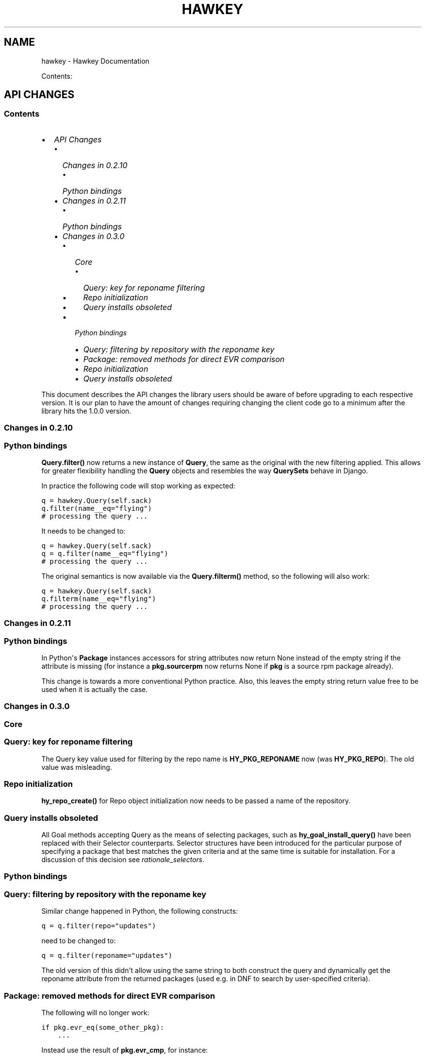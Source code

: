 .TH "HAWKEY" "3" "October 16, 2012" "0.2.12" "Hawkey"
.SH NAME
hawkey \- Hawkey Documentation
.
.nr rst2man-indent-level 0
.
.de1 rstReportMargin
\\$1 \\n[an-margin]
level \\n[rst2man-indent-level]
level margin: \\n[rst2man-indent\\n[rst2man-indent-level]]
-
\\n[rst2man-indent0]
\\n[rst2man-indent1]
\\n[rst2man-indent2]
..
.de1 INDENT
.\" .rstReportMargin pre:
. RS \\$1
. nr rst2man-indent\\n[rst2man-indent-level] \\n[an-margin]
. nr rst2man-indent-level +1
.\" .rstReportMargin post:
..
.de UNINDENT
. RE
.\" indent \\n[an-margin]
.\" old: \\n[rst2man-indent\\n[rst2man-indent-level]]
.nr rst2man-indent-level -1
.\" new: \\n[rst2man-indent\\n[rst2man-indent-level]]
.in \\n[rst2man-indent\\n[rst2man-indent-level]]u
..
.\" Man page generated from reStructeredText.
.
.sp
Contents:
.SH API CHANGES
.SS Contents
.INDENT 0.0
.IP \(bu 2
\fI\%API Changes\fP
.INDENT 2.0
.IP \(bu 2
\fI\%Changes in 0.2.10\fP
.INDENT 2.0
.IP \(bu 2
\fI\%Python bindings\fP
.UNINDENT
.IP \(bu 2
\fI\%Changes in 0.2.11\fP
.INDENT 2.0
.IP \(bu 2
\fI\%Python bindings\fP
.UNINDENT
.IP \(bu 2
\fI\%Changes in 0.3.0\fP
.INDENT 2.0
.IP \(bu 2
\fI\%Core\fP
.INDENT 2.0
.IP \(bu 2
\fI\%Query: key for reponame filtering\fP
.IP \(bu 2
\fI\%Repo initialization\fP
.IP \(bu 2
\fI\%Query installs obsoleted\fP
.UNINDENT
.IP \(bu 2
\fI\%Python bindings\fP
.INDENT 2.0
.IP \(bu 2
\fI\%Query: filtering by repository with the reponame key\fP
.IP \(bu 2
\fI\%Package: removed methods for direct EVR comparison\fP
.IP \(bu 2
\fI\%Repo initialization\fP
.IP \(bu 2
\fI\%Query installs obsoleted\fP
.UNINDENT
.UNINDENT
.UNINDENT
.UNINDENT
.sp
This document describes the API changes the library users should be aware of
before upgrading to each respective version. It is our plan to have the amount
of changes requiring changing the client code go to a minimum after the library
hits the 1.0.0 version.
.SS Changes in 0.2.10
.SS Python bindings
.sp
\fBQuery.filter()\fP now returns a new instance of \fBQuery\fP, the same as
the original with the new filtering applied. This allows for greater flexibility
handling the \fBQuery\fP objects and resembles the way \fBQuerySets\fP behave in
Django.
.sp
In practice the following code will stop working as expected:
.sp
.nf
.ft C
q = hawkey.Query(self.sack)
q.filter(name__eq="flying")
# processing the query ...
.ft P
.fi
.sp
It needs to be changed to:
.sp
.nf
.ft C
q = hawkey.Query(self.sack)
q = q.filter(name__eq="flying")
# processing the query ...
.ft P
.fi
.sp
The original semantics is now available via the \fBQuery.filterm()\fP method, so
the following will also work:
.sp
.nf
.ft C
q = hawkey.Query(self.sack)
q.filterm(name__eq="flying")
# processing the query ...
.ft P
.fi
.SS Changes in 0.2.11
.SS Python bindings
.sp
In Python\(aqs \fBPackage\fP instances accessors for string attributes now
return None instead of the empty string if the attribute is missing (for instance
a \fBpkg.sourcerpm\fP now returns None if \fBpkg\fP is a source rpm package
already).
.sp
This change is towards a more conventional Python practice. Also, this leaves the
empty string return value free to be used when it is actually the case.
.SS Changes in 0.3.0
.SS Core
.SS Query: key for reponame filtering
.sp
The Query key value used for filtering by the repo name is \fBHY_PKG_REPONAME\fP
now (was \fBHY_PKG_REPO\fP). The old value was misleading.
.SS Repo initialization
.sp
\fBhy_repo_create()\fP for Repo object initialization now needs to be passed a
name of the repository.
.SS Query installs obsoleted
.sp
All Goal methods accepting Query as the means of selecting packages, such as
\fBhy_goal_install_query()\fP have been replaced with their Selector
counterparts. Selector structures have been introduced for the particular
purpose of specifying a package that best matches the given criteria and at the
same time is suitable for installation. For a discussion of this decision see
\fIrationale_selectors\fP.
.SS Python bindings
.SS Query: filtering by repository with the reponame key
.sp
Similar change happened in Python, the following constructs:
.sp
.nf
.ft C
q = q.filter(repo="updates")
.ft P
.fi
.sp
need to be changed to:
.sp
.nf
.ft C
q = q.filter(reponame="updates")
.ft P
.fi
.sp
The old version of this didn\(aqt allow using the same string to both construct the
query and dynamically get the reponame attribute from the returned packages
(used e.g. in DNF to search by user\-specified criteria).
.SS Package: removed methods for direct EVR comparison
.sp
The following will no longer work:
.sp
.nf
.ft C
if pkg.evr_eq(some_other_pkg):
    ...
.ft P
.fi
.sp
Instead use the result of \fBpkg.evr_cmp\fP, for instance:
.sp
.nf
.ft C
if pkg.evr_cmp(some_other_pkg) == 0:
    ...
.ft P
.fi
.sp
This function compares only the EVR part of a package, not the name. Since it
rarely make sense to compare versions of packages of different names, the
following is suggested:
.sp
.nf
.ft C
if pkg == some_other_pkg:
    ...
.ft P
.fi
.SS Repo initialization
.sp
All instantiations of \fBhawkey.Repo\fP now must be given the name of the Repo. The
following will now fail:
.sp
.nf
.ft C
r = hawkey.Repo()
r.name = "fedora"
.ft P
.fi
.sp
Use this instead:
.sp
.nf
.ft C
r = hawkey.Repo("fedora")
.ft P
.fi
.SS Query installs obsoleted
.sp
See \fIchanges_query_installs\fP in the C section. In Python Queries will no
longer work as goal target specifiers, the following will fail:
.sp
.nf
.ft C
q = hawkey.Query(sack)
q.filter(name="gimp")
goal.install(query=q)
.ft P
.fi
.sp
Instead use:
.sp
.nf
.ft C
sltr = hawkey.Selector(sack)
sltr.set(name="gimp")
goal.install(select=sltr)
.ft P
.fi
.sp
Or a convenience notation:
.sp
.nf
.ft C
goal.install(name="gimp")
.ft P
.fi
.SH FAQ
.SS Contents
.INDENT 0.0
.IP \(bu 2
\fI\%FAQ\fP
.INDENT 2.0
.IP \(bu 2
\fI\%Getting Started\fP
.INDENT 2.0
.IP \(bu 2
\fI\%How do I build it?\fP
.IP \(bu 2
\fI\%Are there examples using hawkey?\fP
.UNINDENT
.IP \(bu 2
\fI\%Using Hawkey\fP
.INDENT 2.0
.IP \(bu 2
\fI\%How do I obtain the repo metadata files to feed to Hawkey?\fP
.IP \(bu 2
\fI\%Why is a tool to do the downloads not integrated into Hawkey?\fP
.UNINDENT
.UNINDENT
.UNINDENT
.SS Getting Started
.SS How do I build it?
.sp
See \fI\%README.md\fP.
.SS Are there examples using hawkey?
.sp
Yes, look at:
.INDENT 0.0
.IP \(bu 2
\fI\%unit tests\fP
.IP \(bu 2
\fI\%The Hawkey Testing Hack\fP
.IP \(bu 2
a more complex example is \fI\%DNF\fP, the Yum fork using hawkey for backend.
.UNINDENT
.SS Using Hawkey
.SS How do I obtain the repo metadata files to feed to Hawkey?
.sp
It is entirely up to you. Hawkey does not provide any means to do this
automatically, for instance from your \fI/etc/yum.repos.d\fP configuration. Use or
build tools to do that. For instance, both Yum and DNF deals with the same
problem and inside they employ \fI\%urlgrabber\fP to
fetch the files. A general solution if you work in C is for instance \fI\%libcurl\fP.  If you are building a nice downloading library that
integrates well with hawkey, let us know.
.SS Why is a tool to do the downloads not integrated into Hawkey?
.sp
Because downloading things from remote servers is a differnt domain full of its
own complexities like HTTPS, parallel downloads, error handling and error
recovery to name a few. Downloading is a concern that can be naturally separated
from other parts of package metadata managing.
.SH PYTHON-HAWKEY TUTORIAL
.SS Contents
.INDENT 0.0
.IP \(bu 2
\fI\%python-hawkey Tutorial\fP
.INDENT 2.0
.IP \(bu 2
\fI\%Setup\fP
.IP \(bu 2
\fI\%The Sack Object\fP
.IP \(bu 2
\fI\%Loading RPMDB\fP
.IP \(bu 2
\fI\%Loading Yum Repositories\fP
.IP \(bu 2
\fI\%Case for Loading the Filelists\fP
.IP \(bu 2
\fI\%Building and Reusing the Repo Cache\fP
.IP \(bu 2
\fI\%Queries\fP
.IP \(bu 2
\fI\%Resolving things with Goals\fP
.INDENT 2.0
.IP \(bu 2
\fI\%Query Installs\fP
.UNINDENT
.UNINDENT
.UNINDENT
.SS Setup
.sp
First of, make sure hawkey is installed on your system, this should work from your terminal:
.sp
.nf
.ft C
>>> import hawkey
.ft P
.fi
.SS The Sack Object
.sp
\fISack\fP is an abstraction for a collection of packages. Sacks in hawkey are
toplevel objects carrying much of hawkey\(aqs of functionality. You\(aqll want to
create one:
.sp
.nf
.ft C
>>> sack = hawkey.Sack()
>>> len(sack)
0
.ft P
.fi
.sp
Initially, the sack contains no packages.
.SS Loading RPMDB
.sp
hawkey is a lib for listing, querying and resolving dependencies of \fIpackages\fP
from \fIrepositories\fP. On most linux distributions you always have at least \fIthe
system repo\fP (in Fedora it is the RPM database). To load it:
.sp
.nf
.ft C
>>> sack.load_system_repo()
>>> len(sack)
1683
.ft P
.fi
.sp
Hawkey always knows the name of every repository. Repositories loaded from Yum
are named by the user, the system repostiroy is always called \fB@System\fP.
.SS Loading Yum Repositories
.sp
Let\(aqs be honest here: all the fun in packaging comes from packages you haven\(aqt
installed yet. Information about them, their \fImetadata\fP, can be obtained from
different sources and typically they are downloaded from an HTTP mirror (another
possibilities are FTP server, NFS mount, DVD distribution media, etc.). Hawkey
does not provide any means to discover and obtain the metadata locally: it is up
to the client to provide valid readable paths to the Yum metadata XML
files. Structures used for passing the information to hawkey are the hawkey
\fBRepos\fP. Suppose we somehow obtained the metadata and placed it in
\fB/home/akozumpl/tmp/repodata\fP. We can then load the metadata into hawkey:
.sp
.nf
.ft C
>>> path = "/home/akozumpl/tmp/repodata/%s"
>>> repo = hawkey.Repo()
>>> repo.name = "experimental"
>>> repo.repomd_fn = path % "repomd.xml"
>>> repo.primary_fn = path % "f7753a2636cc89d70e8aaa1f3c08413ab78462ca9f48fd55daf6dedf9ab0d5db\-primary.xml.gz"
>>> repo.filelists_fn = path % "0261e25e8411f4f5e930a70fa249b8afd5e86bb9087d7739b55be64b76d8a7f6\-filelists.xml.gz"
>>> sack.load_yum_repo(repo, load_filelists=True)
>>> len(sack)
1685
.ft P
.fi
.sp
The number of packages in the Sack will increase by the number of packages found
in the repository (two in this case, it is an experimental repo after all).
.SS Case for Loading the Filelists
.sp
What the \fBload_filelists=True\fP argument to \fBload_yum_repo()\fP above does is
instruct hawkey to process the \fB<hash>filelists.xml.gz\fP file we passed in and
which contains structured list of absolute paths to all files of all packages
within the repo. This information can be used for two purposes:
.INDENT 0.0
.IP \(bu 2
Finding a package providing given file. For instance, you need the file
\fB/usr/share/man/man3/fprintf.3.gz\fP which is not installed. Consulting
filelists (directly or through hawkey) can reveal the file is in the
\fBman\-pages\fP package.
.IP \(bu 2
Depsolving. Some packages require concrete files as their dependencies. To
know if these are resolvable and how, the solver needs to know what package
provides what files.
.UNINDENT
.sp
Some files provided by a package (e.g those in \fB/usr/bin\fP) are always visible
even without loading the filelists. Well\-behaved packages requiring only those
can be thus resolved directly. Unortunately, there are packages that don\(aqt
behave and it is hard to tell in advance when you\(aqll deal with one.
.sp
The strategy for using \fBload_filelists=True\fP is thus:
.INDENT 0.0
.IP \(bu 2
Use it if you know you\(aqll do resolving (i.e. you\(aqll use \fBGoal\fP).
.IP \(bu 2
Use it if you know you\(aqll be trying to match files to their packages.
.IP \(bu 2
Use it if you are not sure.
.UNINDENT
.SS Building and Reusing the Repo Cache
.sp
Internally to hold the package information and perform canonical resolving
hawkey uses \fI\%Libsolv\fP. One great benefit this library offers is providing
writing and reading of metadata cache files in libsolv\(aqs own binary format
(files with \fB.solv\fP extension, typically). At a cost of few hundreds of
milliseconds, using the solv files reduces repo load times from seconds to tens
of milliseconds. It is thus a good idea to write and use the solv files every
time you plan to use the same repo for more than one Sack (which is at least
every time your hawkey program is run). To do that use \fBbuild_cache=True\fP with
\fBload_yum_repo()\fP and \fBload_system_repo()\fP:
.sp
.nf
.ft C
>>> sack.load_system_repo(build_cache=True)
.ft P
.fi
.sp
By default, Hawkey creates \fB@System.cache\fP under the
\fB/var/tmp/hawkey\-<your_login>\-<random_hash>\fP directory. This is the hawkey
cache directory, which you can always delete later (deleting the cache files in
the process). The \fB.solv\fP files are picked up automatically the next time you
try to create a hawkey sack. Except for a much higher speed of the operation
this will be completely transparent to you:
.sp
.nf
.ft C
>>> s2 = hawkey.Sack()
>>> s2.load_system_repo()
.ft P
.fi
.sp
By the way, the cache directory also contains a logfile with some boring
debugging information.
.SS Queries
.sp
Query is the means in hawkey of finding a package based on one or more criteria
(name, version, repository of origin). Its interface is loosely based on
\fI\%Django's QuerySets\fP, the main concepts being:
.INDENT 0.0
.IP \(bu 2
a fresh Query object matches all packages in the Sack and the selection is
gradually narrowed down by calls to \fBQuery.filter()\fP
.IP \(bu 2
applying a \fBQuery.filter()\fP does not start to evaluate the Query, i.e. the
Query is lazy. Query is only evaluated when we explicitly tell it to or when
we start to iterate it.
.IP \(bu 2
use Python keyword arguments to \fBQuery.filter()\fP to specify the filtering
criteria.
.UNINDENT
.sp
For instance, let\(aqs say I want to find all installed packages which name ends
with \fBgtk\fP:
.sp
.nf
.ft C
>>> q = hawkey.Query(sack)
>>> q.filter(repo=hawkey.SYSTEM_REPO_NAME, name__glob=\(aq*gtk\(aq)
<hawkey.Query object at 0x7fa477e73320>
>>> for pkg in q:
\&...     print str(pkg)
\&...
NetworkManager\-gtk\-1:0.9.4.0\-9.git20120521.fc17.x86_64
authconfig\-gtk\-6.2.1\-1.fc17.x86_64
clutter\-gtk\-1.2.0\-1.fc17.x86_64
libchamplain\-gtk\-0.12.2\-1.fc17.x86_64
libreport\-gtk\-2.0.10\-3.fc17.x86_64
pinentry\-gtk\-0.8.1\-6.fc17.x86_64
python\-slip\-gtk\-0.2.20\-2.fc17.noarch
transmission\-gtk\-2.50\-2.fc17.x86_64
usermode\-gtk\-1.109\-1.fc17.x86_64
webkitgtk\-1.8.1\-2.fc17.x86_64
xdg\-user\-dirs\-gtk\-0.9\-1.fc17.x86_64
.ft P
.fi
.sp
Or I want to find the latest version of all \fBpython\fP packages the Sack knows of:
.sp
.nf
.ft C
>>> q.clear()
>>> q.filter(name=\(aqpython\(aq, latest=True)
<hawkey.Query object at 0x7fa477e73460>
>>> for pkg in q:
\&...     print str(pkg)
\&...
python\-2.7.3\-6.fc17.x86_64
.ft P
.fi
.sp
You can also test a \fBQuery\fP for its truth value. It will be true whenever
the query matched at least one package:
.sp
.nf
.ft C
>>> q = hawkey.Query(sack).filter(file=\(aq/boot/vmlinuz\-3.3.4\-5.fc17.x86_64\(aq)
>>> if q:
\&...     print \(aqmatch\(aq
\&...
match
>>> q = hawkey.Query(sack).filter(file=\(aq/booty/vmlinuz\-3.3.4\-5.fc17.x86_64\(aq)
>>> if q:
\&...     print \(aqmatch\(aq
\&...
>>> if not q:
\&...     print \(aqno match\(aq
\&...
no match
.ft P
.fi
.IP Note
If the Query hasn\(aqt been evaluated already then it is evaluated whenever it\(aqs
length is taken (either via \fBlen(q)\fP or \fBq.count()\fP), when it is tested for
truth and when it is explicitly evaluated with \fBq.run()\fP.
.RE
.SS Resolving things with Goals
.sp
Many \fBSack\fP sessions culminate in bout of dependency resolving, that is
answering a question along the lines of "I have a package X in a repository
here, what other packages do I need to install/update to have X installed and
all its dependencies recursively satisfied?" Suppose we want to install \fI\%the RTS
game Spring\fP. First let\(aqs locate the latest version of
the package in repositories:
.sp
.nf
.ft C
>>> q = hawkey.Query(sack).filter(name=\(aqspring\(aq, latest=True)
>>> pkg = hawkey.Query(sack).filter(name=\(aqspring\(aq, latest=True)[0]
>>> str(pkg)
\(aqspring\-88.0\-2.fc17.x86_64\(aq
>>> pkg.reponame
\(aqfedora\(aq
.ft P
.fi
.sp
Then build the \fBGoal\fP object and tell it our goal is installing the
\fBpkg\fP. Then we fire off the libsolv\(aqs dependency resolver by running the
goal:
.sp
.nf
.ft C
>>> g = hawkey.Goal(sack)
>>> g.install(pkg)
>>> g.run()
True
.ft P
.fi
.sp
\fBTrue\fP as a return value here indicates that libsolv could find a solution to
our goal. This is not always the case, there are plenty of situations when there
is no solution, the most common one being a package should be installed but one
of its dependnecies is missing from the sack.
.sp
The three methods \fBGoal.list_installs()\fP, \fBGoal.list_upgrades()\fP and
\fBGoal.list_erasures()\fP can show which packages should be
installed/upgraded/erased to satisfy the packaging goal we set out to achieve
(the mapping of \fBstr()\fP over the results below ensures human readable
package names instead of numbers are presented):
.sp
.nf
.ft C
>>> map(str, g.list_installs())
[\(aqspring\-88.0\-2.fc17.x86_64\(aq, \(aqspring\-installer\-20090316\-10.fc17.x86_64\(aq, \(aqspringlobby\-0.139\-3.fc17.x86_64\(aq, \(aqspring\-maps\-default\-0.1\-8.fc17.noarch\(aq, \(aqwxBase\-2.8.12\-4.fc17.x86_64\(aq, \(aqwxGTK\-2.8.12\-4.fc17.x86_64\(aq, \(aqrb_libtorrent\-0.15.9\-1.fc17.x86_64\(aq, \(aqGeoIP\-1.4.8\-2.1.fc17.x86_64\(aq]
>>> map(str, g.list_upgrades())
[]
>>> map(str, g.list_erasures())
[]
.ft P
.fi
.sp
So what does it tell us? That given the state of the given system and the given
repository we used, 8 packages need to be installed,
\fBspring\-88.0\-2.fc17.x86_64\fP itself included. No packages need to be upgraded
or erased.
.SS Query Installs
.sp
For certain very simple queries we can do installs directly without ever executing them:
.sp
.nf
.ft C
>>> g = hawkey.Goal(sack)
>>> q = hawkey.Query(sack).filter(name=\(aqspring\(aq)
>>> g.install(query=q)
>>> g.run()
True
>>> map(str, g.list_installs())
[\(aqspring\-88.0\-2.fc17.x86_64\(aq, \(aqspring\-installer\-20090316\-10.fc17.x86_64\(aq, \(aqspringlobby\-0.139\-3.fc17.x86_64\(aq, \(aqspring\-maps\-default\-0.1\-8.fc17.noarch\(aq, \(aqwxBase\-2.8.12\-4.fc17.x86_64\(aq, \(aqwxGTK\-2.8.12\-4.fc17.x86_64\(aq, \(aqrb_libtorrent\-0.15.9\-1.fc17.x86_64\(aq, \(aqGeoIP\-1.4.8\-2.1.fc17.x86_64\(aq]
>>> len(g.list_upgrades())
0
>>> len(g.list_erasures())
0
.ft P
.fi
.sp
Notice we arrived at the same result as before, when the query got iterated
first. When a \fBQuery\fP is passed directly to \fBGoal.install()\fP hawkey
examines the query and without running it instructs libsolv to find \fIthe best
matching package\fP for it and add that for installation. It saves user some
deicsions like which version should be installed or what architecture (this gets
very relevant with multiarch libraries).
.sp
Think about the queries in this context more as \fIspecifiers\fP and less as \fIchain
of filters\fP. Not all kinds of Query filters can used for Goal as when searching
for a package. In fact in this context, currently only \fBname\fP and \fBarch\fP
filters are recognized, the others raise an error:
.sp
.nf
.ft C
>>> goal = hawkey.Goal(sack)
>>> goal.install(query=hawkey.Query(sack).filter(name=\(aqspring\(aq, repo=\(aqfedora\(aq))
Traceback (most recent call last):
  File "<stdin>", line 1, in <module>
_hawkey.QueryException: Query unsupported in this context.
.ft P
.fi
.sp
If you mean to install \fIall packages\fP matching an arbitrarily complex query,
just use the method describe above:
.sp
.nf
.ft C
>>> map(goal.install, q)
.ft P
.fi
.SH PYTHON-HAWKEY REFERENCE MANUAL
.SS Contents
.INDENT 0.0
.IP \(bu 2
\fI\%python-hawkey Reference Manual\fP
.INDENT 2.0
.IP \(bu 2
\fI\%Error handling\fP
.UNINDENT
.UNINDENT
.SS Error handling
.sp
When an error or an unexpected event occurs during a hawkey routine, an
exception is raised:
.INDENT 0.0
.IP \(bu 2
if it is a general error that could be common to other Python programs, one of
the standard Python built\-in exceptions is raised. For instance, \fBIOError\fP
and \fBTypeError\fP can be raised from Hawkey.
.IP \(bu 2
if the error is due to a Hawkey\-specific value/parameter that was passed,
\fBhawkey.ValueException\fP or one of its subclasses, \fBQueryException\fP (poorly
formed Query) or \fBArchException\fP (unrecognized architecture), is used.
.IP \(bu 2
sometimes there is a close call between blaming the error on an input
parameter or on something else, beyond the programmer\(aqs
control. \fBhawkey.RuntimeException\fP is generally used in this case.
.IP \(bu 2
\fBhawkey.ValidationException\fP is raised when a function call performs a
preliminary check before proceeding with the main operation and this check
fails.
.UNINDENT
.sp
The class hierarchy for Hawkey exceptions is:
.sp
.nf
.ft C
+\-\- hawkey.Exception
     +\-\- hawkey.ValueException
     |    +\-\- hawkey.QueryException
     |    +\-\- hawkey.ArchException
     +\-\- hawkey.RuntimeException
     +\-\- hawkey.ValidationException
.ft P
.fi
.SH DESIGN RATIONALE
.SS Selectors are not Queries
.sp
Since both a Query and a Selector work to limit the set of all Sack\(aqs packages
to a subset, it can be suggested the two concepts should be the same and
e.g. Queries should be used for Goal specifications instead of Selectors:
.sp
.nf
.ft C
// create sack, goal, ...
HyQuery q = hy_query_create(sack);
hy_query_filter(q, HY_PKG_NAME, HY_EQ, "anaconda")
hy_goal_install_query(q)
.ft P
.fi
.sp
This arrangment was in fact used in hawkey prior to version 0.3.0, just because
Queries looked like a convenient structure to hold this kind of information. It
was unfortunately confusing for the programmers: notice how evaluating the Query
\fBq\fP would generally produce several packages (\fBanaconda\fP for different
architectures and then different versions) but somehow when the same Query is
passed into the goal methods it always results in up to one pacakge selected for
the operation. This is a principal discrepancy. Further, Query is universal and
allows one to limit the package set with all sorts of criteria, matched in
different ways (substrings, globbing, set operation) while Selectors only
support few. Finally, while a fresh Query with no filters applied corresponds to
all packages of the Sack, a fresh Selector with no limits set is of no meaning.
.sp
An alternative to introducing a completely different concept was adding a
separate constructor function for Query, one that would from the start designate
the Query to only accept settings compatible with its purpose of becoming the
selecting element in a Goal operation (in Python this would probably be
implemented as a subclass of Query). But that would break client\(aqs assumptions
about Query (\fI\%the unofficial C++ FAQ\fP takes up the topic).
.sp
\fIImplementation note\fP: Selectors reflect the kind of specifications that can be
directly translated into Libsolv jobs, without actually searching for a concrete
package to put there. In other words, Selectors are specifically designed not to
ever iterate over the package data like Queries do. While Hawkey mostly aims to
hide any twists and complexities of the underlying library, in this case the
combined reasons warrant a concession.
.sp
Indices and tables
.INDENT 0.0
.IP \(bu 2
\fIgenindex\fP
.IP \(bu 2
\fImodindex\fP
.IP \(bu 2
\fIsearch\fP
.UNINDENT
.SH AUTHOR
Aleš Kozumplík
.SH COPYRIGHT
2012, Red Hat
.\" Generated by docutils manpage writer.
.\" 
.
